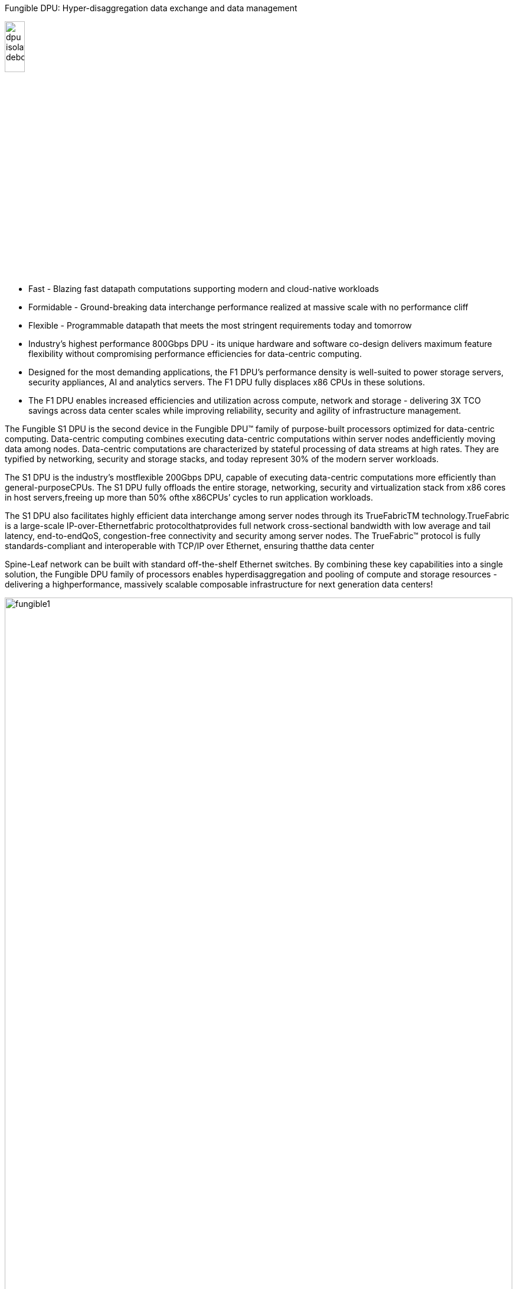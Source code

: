 Fungible DPU: Hyper-disaggregation data exchange and data management

[.text-center]
image:../img/dpu-isolated-debossed.png[pdfwidth=20%,width=20%,float="right",align="center"]



* Fast - Blazing fast datapath computations supporting modern and cloud-native workloads
* Formidable - Ground-breaking data interchange performance realized at massive scale with no performance cliff
* Flexible - Programmable datapath that meets the most stringent requirements today and tomorrow
* Industry's highest performance 800Gbps DPU - its unique hardware and software co-design delivers maximum feature flexibility without compromising performance efficiencies for data-centric computing.

* Designed for the most demanding applications, the F1 DPU's performance density is well-suited to power storage servers, security appliances, AI and analytics servers. The F1 DPU fully displaces x86 CPUs in these solutions.

* The F1 DPU enables increased efficiencies and utilization across compute, network and storage - delivering 3X TCO savings across data center scales while improving reliability, security and agility of infrastructure management.






The Fungible S1 DPU is the second device in the Fungible DPU™ family of purpose-built processors
optimized for data-centric computing. Data-centric computing combines executing data-centric
computations within server nodes andefficiently moving data among nodes. Data-centric computations
are characterized by stateful processing of data streams at high rates. They are typified by networking,
security and storage stacks, and today represent 30% of the modern server workloads.

The S1 DPU is the industry’s mostflexible 200Gbps DPU, capable of executing data-centric
computations more efficiently than general-purposeCPUs. The S1 DPU fully offloads the entire
storage, networking, security and virtualization stack from x86 cores in host servers,freeing up
more than 50% ofthe x86CPUs’ cycles to run application workloads.

The S1 DPU also facilitates highly efficient data interchange among server nodes through its
TrueFabricTM technology.TrueFabric is a large-scale IP-over-Ethernetfabric protocolthatprovides
full network cross-sectional bandwidth with low average and tail latency, end-to-endQoS,
congestion-free connectivity and security among server nodes. The TrueFabric™ protocol is fully
standards-compliant and interoperable with TCP/IP over Ethernet, ensuring thatthe data center

Spine-Leaf network can be built with standard off-the-shelf Ethernet switches.
By combining these key capabilities into a single solution, the Fungible DPU family of processors
enables hyperdisaggregation and pooling of compute and storage resources - delivering a highperformance, massively scalable composable infrastructure for next generation data centers!


[.text-center]
image:../img/fungible1.png[pdfwidth=100%,width=100%,align="center"]


*S1 DPU ARCHITECTURE*

The Fungible DPU family of processors leverage the same hardware and software co-design and
share the exact same programming model. However, while the F1 DPU is designed for highperformance standalone appliances such as storage, security, AI and analytics servers, the S1 DPU
maximizes performance within the footprint and power envelope of a standard PCIe adapter.

The S1’s advanced SoC architecture integrates clusters of multi-core processors that runs a
cleanly separated control plane and data plane. These clusters are interconnected through a fast
network-on-chip (NoC) to a carefully selected collection of hardware accelerator blocks. The SoC
interacts with external components through standard Ethernet network ports and PCIe Gen 3/
Gen 4 controllers supporting Endpoint (EP) SR-IOV and Root Complex (RC) functionality.

The novel architecture of the Fungible DPU enables a unique combination of performance and
flexibility - delivering a solution where the datapath is fully programmable, yet is fundamentally
more efficient; achieving higher throughput, maintaining lower latency and consuming less power
than existing solutions.



[IMPORTANT]
.Note from Jaro
====
They are currently booming - got a couple of awards between October and December 2020 (Layer123, FLash Memory Summit 2020, CRN, SDC Awards 2020), 

March 30, 2021 - there will be Fungible Product Launch: Fungible Data Centers, Hyperscale Infrastructure for All
====
